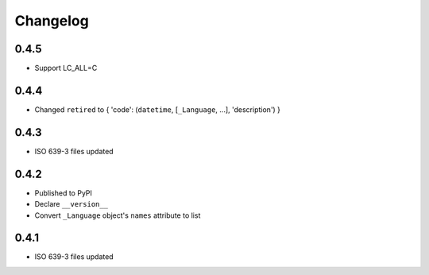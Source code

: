 Changelog
---------

0.4.5
~~~~~
- Support LC_ALL=C

0.4.4
~~~~~
- Changed ``retired`` to { 'code': (``datetime``, [``_Language``, ...], 'description') }

0.4.3
~~~~~
- ISO 639-3 files updated

0.4.2
~~~~~
- Published to PyPI
- Declare ``__version__``
- Convert ``_Language`` object's ``names`` attribute to list

0.4.1
~~~~~
- ISO 639-3 files updated
